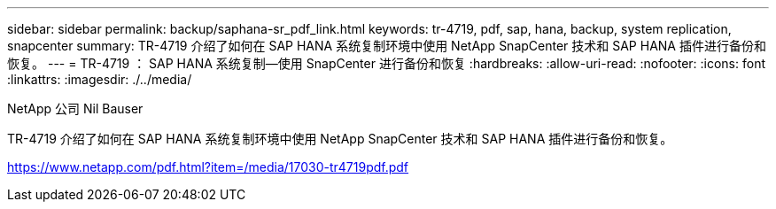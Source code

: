 ---
sidebar: sidebar 
permalink: backup/saphana-sr_pdf_link.html 
keywords: tr-4719, pdf, sap, hana, backup, system replication, snapcenter 
summary: TR-4719 介绍了如何在 SAP HANA 系统复制环境中使用 NetApp SnapCenter 技术和 SAP HANA 插件进行备份和恢复。 
---
= TR-4719 ： SAP HANA 系统复制—使用 SnapCenter 进行备份和恢复
:hardbreaks:
:allow-uri-read: 
:nofooter: 
:icons: font
:linkattrs: 
:imagesdir: ./../media/


NetApp 公司 Nil Bauser

TR-4719 介绍了如何在 SAP HANA 系统复制环境中使用 NetApp SnapCenter 技术和 SAP HANA 插件进行备份和恢复。

link:https://www.netapp.com/pdf.html?item=/media/17030-tr4719pdf.pdf["https://www.netapp.com/pdf.html?item=/media/17030-tr4719pdf.pdf"]
